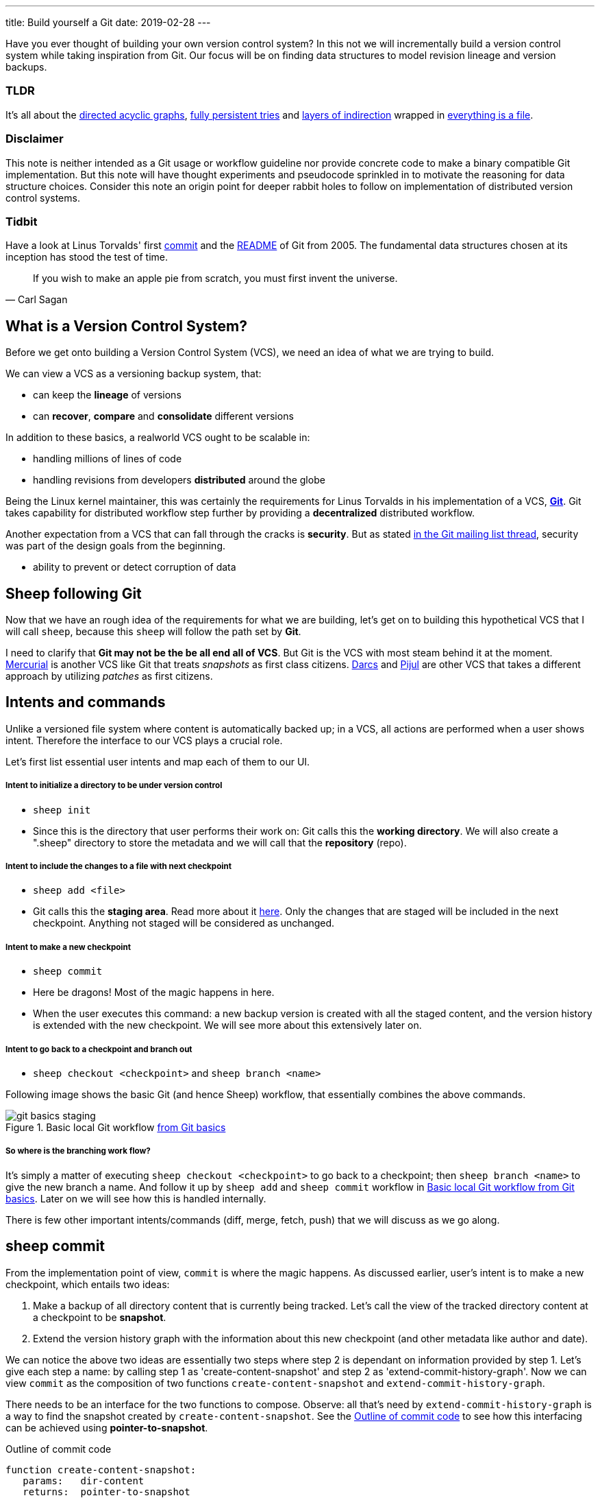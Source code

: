 ---
title: Build yourself a Git
date: 2019-02-28
---

Have you ever thought of building your own version control system? 
In this not we will incrementally build a version control system while taking inspiration from Git.
Our focus will be on finding data structures to model revision lineage and version backups.

[discrete]
=== TLDR

It's all about the https://en.wikipedia.org/wiki/Directed_acyclic_graph[directed acyclic graphs^], https://en.wikipedia.org/wiki/Persistent_data_structure[fully persistent tries^] and https://en.wikipedia.org/wiki/Fundamental_theorem_of_software_engineering[layers of indirection^] wrapped in https://en.wikipedia.org/wiki/Everything_is_a_file[everything is a file^].

[discrete]
=== Disclaimer

This note is neither intended as a Git usage or workflow guideline nor provide concrete code to make a binary compatible Git implementation.
But this note will have thought experiments and pseudocode sprinkled in to motivate the reasoning for data structure choices.
Consider this note an origin point for deeper rabbit holes to follow on implementation of distributed version control systems.

[discrete]
=== Tidbit

Have a look at Linus Torvalds' first https://github.com/git/git/tree/e83c5163316f89bfbde7d9ab23ca2e25604af290[commit^] and the https://github.com/git/git/blob/e83c5163316f89bfbde7d9ab23ca2e25604af290/README[README^] of Git from 2005.
The fundamental data structures chosen at its inception has stood the test of time.

[quote, Carl Sagan]
If you wish to make an apple pie from scratch, you must first invent the universe.


== What is a Version Control System?

Before we get onto building a Version Control System (VCS), we need an idea of what we are trying to build.

We can view a VCS as a versioning backup system, that:

* can keep the *lineage* of versions
* can *recover*, *compare* and *consolidate* different versions

In addition to these basics, a realworld VCS ought to be scalable in:

* handling millions of lines of code
* handling revisions from developers *distributed* around the globe

Being the Linux kernel maintainer, this was certainly the requirements for Linus Torvalds in his implementation of a VCS, *https://en.wikipedia.org/wiki/Git[Git^]*.
Git takes capability for distributed workflow step further by providing a *decentralized* distributed workflow.

Another expectation from a VCS that can fall through the cracks is *security*.
But as stated https://marc.info/?l=git&m=118143549107708[in the Git mailing list thread^], security was part of the design goals from the beginning.

* ability to prevent or detect corruption of data

== Sheep following Git

Now that we have an rough idea of the requirements for what we are building, let's get on to building this hypothetical VCS that I will call `sheep`, because this `sheep` will follow the path set by *Git*.

I need to clarify that *Git may not be the be all end all of VCS*.
But Git is the VCS with most steam behind it at the moment.
https://en.wikipedia.org/wiki/Mercurial[Mercurial^] is another VCS like Git that treats _snapshots_ as first class citizens.
https://en.wikipedia.org/wiki/Darcs[Darcs^] and https://pijul.org/model/[Pijul^] are other VCS that takes a different approach by utilizing _patches_ as first citizens.

== Intents and commands

Unlike a versioned file system where content is automatically backed up; 
in a VCS, all actions are performed when a user shows intent.
Therefore the interface to our VCS plays a crucial role.

Let's first list essential user intents and map each of them to our UI.

[discrete]
===== Intent to initialize a directory to be under version control

* `sheep init`
* Since this is the directory that user performs their work on: Git calls this the *working directory*. We will also create a ".sheep" directory to store the metadata and we will call that the *repository* (repo).

[discrete]
===== Intent to include the changes to a file with next checkpoint

* `sheep add <file>`
* Git calls this the *staging area*.  Read more about it https://git-scm.com/book/en/v1/Getting-Started-Git-Basics[here^].  Only the changes that are staged will be included in the next checkpoint. Anything not staged will be considered as unchanged.

[discrete]
===== Intent to make a new checkpoint

* `sheep commit`
* Here be dragons! Most of the magic happens in here.
* When the user executes this command: a new backup version is created with all the staged content, and the version history is extended with the new checkpoint. 
We will see more about this extensively later on.

[discrete]
===== Intent to go back to a checkpoint and branch out

* `sheep checkout <checkpoint>` and `sheep branch <name>`

Following image shows the basic Git (and hence Sheep) workflow, that essentially combines the above commands.

.Basic local Git workflow https://git-scm.com/book/en/v1/Getting-Started-Git-Basics[from Git basics^]
[#image:git-basics-staging]
image::git-basics-staging.png[]

[discrete]
===== So where is the branching work flow?
It's simply a matter of executing `sheep checkout <checkpoint>` to go back to a checkpoint; then `sheep branch <name>` to give the new branch a name.
And follow it up by `sheep add` and `sheep commit` workflow in <<image:git-basics-staging>>. 
Later on we will see how this is handled internally.

There is few other important intents/commands (diff, merge, fetch, push) that we will discuss as we go along.

== sheep commit

From the implementation point of view, `commit` is where the magic happens.
As discussed earlier, user's intent is to make a new checkpoint, which entails two ideas:

. Make a backup of all directory content that is currently being tracked. Let's call the view of the tracked directory content at a checkpoint to be *snapshot*.
. Extend the version history graph with the information about this new checkpoint (and other metadata like author and date).

We can notice the above two ideas are essentially two steps where step 2 is dependant on information provided by step 1.
Let's give each step a name: by calling step 1 as 'create-content-snapshot' and step 2 as 'extend-commit-history-graph'.
Now we can view `commit` as the composition of two functions `create-content-snapshot` and `extend-commit-history-graph`.

There needs to be an interface for the two functions to compose.
Observe: all that's need by `extend-commit-history-graph` is a way to find the snapshot created by `create-content-snapshot`.
See the <<source:commit-code-outline>> to see how this interfacing can be achieved using *pointer-to-snapshot*.

.Outline of commit code
[#source:commit-code-outline]
[source,python]
----
function create-content-snapshot:
   params:   dir-content
   returns:  pointer-to-snapshot

function extend-commit-history-graph:
   params:   commit-history-graph, pointer-to-snapshot
   returns:  commit-history-graph

# and then
commit = extend-history-graph( ... , create-content-snapshot( ... ) )
----

On each `commit`, `create-content-snapshot` function creates a new snapshot and feeds it to the `extend-commit-history-graph` function to create the extended commit history graph.

With the pieces of the commit puzzle in place, let's start from the `extend-commit-history-graph` corner to see how everything will work.

=== Extending the commit history graph

Simple idea here is to keep track of the lineage of each commit.

==== Commit

In the previous section we discussed `commit` as a verb. Here we talk about commit as a noun.
From the previous section we know that a commit holds information about the snapshot.
Snapshot is a view of the directory content at a `commit`. 
The goal of taking a snapshot is because we want to see all the changes to directory content after the parent commit.
We would also like to see who changed it, when they changed it, and why they changed it at a later point of time.

So to achieve this: think of a commit as a structure that holds (snapshot + parent commits + metadata: author, date and message).
We'll call this a *commit object*.

==== Commit history graph

Commit History Graph is the data structure that holds the lineage information of every commit.
Basically it's the life blood of our VCS. 
In implementation, Commit history graph is just the relative ordering created by bunch of commit objects that connect to each other like a chain.

==== Parent and Child commits

Let's look at two ``sheep commit``s:

[source, bash, title=""]
----
project/ $ sheep init
project/ $ vim README
project/ $ vim LICENSE
... <removed commands for brevity> ...
project/ $ sheep commit -a -m "Initial"
...
project/ $ vim quake.c
project/ $ vim Makefile
... <removed commands for brevity> ...
project/ $ sheep commit -a -m "Second"
----

And how they can be represented in the graph:

.First two commits in the Commit History
[#image:commits-ab-0]
image::commits-ab-0.png[]

We'll name the commits A, B in sequence for first and second commit.

*A points to B? Or B points to A?*
Although we usually like to imagine the flow as forward in _time_, hence point from A to B;
the answer is B points to A, because what we want from the graph is the history that led to a commit.
We want to see the flow backwards in _time_. 
This decision lets us easily traverse backwards in _time_ to find the ancestors and hence the changes that led to the current state of a file.

Observe in this model that A has no knowledge of the existence of B, meaning that a parent commit keeps no knowledge of the children commits.
This allows us to remove, change and add children commits without mutating the parent commit.
Since past commits have no dependance on future commits: by definition the graph that is generated will be a *Directed Acyclic Graph* (DAG).

==== Extending history

Let's put in few more commits to our history:

.Linear commit history
[#image:commits-abcd-0]
image::commits-abcd-0.png[]

Visually we can see that repo was at commit B, and then added commit C and then commit D.
In implementation this can simply be achieved by having a pointer that always point to the currently active commit.
Git calls this the *HEAD*. 
On the above history, since our currently active commit is D, current value of HEAD will be D (This is not exactly how Git does it, there's one extra level of indirection. We will see about this in the branching section).

[source, python, title=""]
----
define function extend-commit-history-graph:
  # The current HEAD will be the parent commit for the new commit
  p = get value at HEAD
  s = create-content-snapshot(...)
  m = { read metadata from user environment }
  c = create-new-commit-object with (p, s, m)
  # give a unique name to 'c' and save it in the repo (./sheep/objects/)
  # now update HEAD to c (we will revise this last step later on)
----

Now if we were to implement `sheep log`, it's simply a matter of traversing the pointers towards the ancestors while logging the metadata information in the output.

Until now we have been looking at simple linear history.
Let's see how branching can affect our commit implementation.

== sheep checkout, branch and heads

=== Checkout

Let's say the user wants to go back to an old commit and try some new changes.
This where `checkout` comes in to play.

Let's imagine a scenario: Commit C is a Long Term Support (LTS) release. And in it there's a bug they want to fix.
To fix the bug user will just follow their intents.

[source, shell, title=""]
----
project/ $ # user is at commit D now                # (1)
project/ $ sheep checkout C                         # (2)
project/ $ vim test/main.c
project/ $ sheep commit -a -m "Update tests"
project/ $ vim quake.c
project/ $ vim CHANGELOG
project/ $ sheep commit -a -m "Fix super nasty bug" # (3)
----

And how it's represented internally at (1), (2), (3) instances above:

.Checkout and extend
[#image:commits-abcd-ef-0]
image::commits-abcd-ef-0.png[]

In implementation, `checkout` is simply to *update the HEAD to a given commit* and
*recreate the directory content using the snapshot pointer* in that commit.

=== Branches

[discrete]
==== Why do we need to support a branching workflow?
In <<image:commits-abcd-ef-0>> visually we can see the branch out at commit C.
We need to support this kind of workflow because not all changes are sequential. One of our goals from the first section was to: let contributors work independently without synchronization at every commit.
The system that we have discussed up to this point can already support a branching workflow.
Is there more to be done? Yes there is. But not much.

We can see that there are two branches that has D and F as their tips.
If the user wants to switch between the latest commit of each branch, with our current system they have to remember their exact commit name. But we can do better, with a simple layer of indirection.

Since our problem was that user has to remember the name of the commit at every branch tip:
we introduce a *layer of indirection*, that will *point memorable names to commits*.
In Git terms, this layer of indirection is called *refs*.

Branch names are just pointers to commits that follow along as the commit history graph extends.
In addition we can notice that HEAD concept we discussed before is almost too similar to this branch concept.
Git integrates the HEAD concept with the branches concept. 
Internally Git calls local branches as *heads* with in refs.

[source, shell, title=""]
----
project/ $ sheep checkout -b $some-branch-name
project/ # Updates the HEAD pointer to point
project/ #    to a branch (a local head in refs) that points to a commit
project/ #    ... and follow same procedure as before
project/ $ <... make some changes ...>
project/ $ sheep commit -a -m "Super duper changes"
project/ # Revise our pseudo function: extend-commit-history-graph so that it
project/ #    looks at the HEAD and follows the pointer to the
project/ #    branch which points to a commit.
project/ #    Uses that value as the parent commit,
project/ #    and update that value with the name of the new commit
----

.With branch heads
[#image:commits-abcd-ef-1]
image::commits-abcd-ef-1.png[]

Heads or branches are the entry points to our commit-history-graph. That's why in Git,
if you `git checkout <random-commit>`, it warns about *detached head*.
Unless you make a branch head at the detached head, any commits you make from a detached head will be lost in the sea of commits, as Git has no references to access them later.
Later on Git garbage collector will sweep off these detached commits (commits not accessible by any ref).

== Decentralized distributed-ness

Until now we have only focused on local operations and not focused about the Distributed-ness of our VCS.
That is because our plan is to have a symmetric view from the point of branches.
Simply put we view a remote repo as a namespaced collection of branches.

A main goal of branches was to enable parallel work that need not always be synchronized.
In that sense remote repo branch is just another branch to our local repo.

With this model of branching workflow we have set the roots for a decentralized distributed (version control) system.

Internally local branches are called *heads*, remote branches are called *remotes*.
And they are both handled as *refs*.

=== What is shared between the repos?

In the distributed world we do have to be careful about the shared data.
In our VCS the whole *commit history graph is a globally shared data structure*.

And hence:

* commit objects and branch pointers
* and also snapshot objects

are shared.

As a globally shared data structure we want our *commit history graph to be a https://en.wikipedia.org/wiki/Persistent_data_structure[persistent data structure]*.

*Why?* Because if it was an ephemeral data structure we will need to complicate our implementation with synchronization primitives so that information about commits are not lost.
For a thorough explanation, https://www.infoq.com/presentations/Value-Values[watch "Value of values" by Rich Hikey].

Immutable values aggregate to immutable values.
Since we want a persistent data structure, if we make *commit objects and snapshot objects be immutable*, the commit history graph will be an immutable persistent data structure as well.

We can be glad that the commit objects, that was discussed in the previous sections were not relying to be mutable.
In `extend-commit-history-graph` we create a new commit, and extend the graph with a new commit.

Note that the commit history graph is a *fully persistent data structure* (every version can be both accessed and modified) if we consider that commits are the entry points.
But, since we use the branch heads as the actual entry points and because branch heads are mutable, the commit history graph is just a bit away from being a fully persistent data structure.
Basically this means that we have no versioning for the commit history graph it self.
Read up on `git reflog` to see how Git tries to circumvent this.

*Are we still staying compatible with Git? I thought `git rebase` rewrites history.*
Yes, we are still being compatible with Git.
Commands like `git commit --amend`, `git rebase` rewrites history by recreating the commits.
Using commit history from <<image:commits-abcd-ef-1>>, let's see the end result of doing `rebase` hot-fix branch onto master branch.

.After rebasing hot-fix on master
[#image:commits-abcd-ef-2]
image::commits-abcd-ef-2.png[]

E~2~ and F~2~ is E and F respectively after being reapplied on the tip of master branch.
Since E and F becomes detached heads they will eventually be garbage collected.

It's recommended to *never do rebase on a public branch* for the reason that we destructively update the branch pointer to a totally new branch, which can cause problems down the line when syncing back with the public.

=== sheep fetch and sheep push

`fetch` and `push` are the commands that will show the users intent to synchronize.
On a fetch, we will fetched the commit history graph from a remote.
On a push, we will push our commit history graph to a remote.
Fetch needs read access and Push needs write access to the remote repo.

For simplicity let's focus on `fetch`. Same concepts can be applied to `push` with slight variation.

Since we are aiming for a symmetrical view across remote and local repos: `fetch` will _download_ all objects from the object stores (commit and snapshot) and refs without breaking any invariants on the destination repo.

=== Fetching refs

Fetching refs mean that we are getting all the entry points to the commit history graph in the remote repo.
Since these pointers are mutable we have to be careful on sync, so that we don't lose information.
To prevent overwriting local heads, we sync remote refs with a namespace.
And then let the user merge in the remote content with the local content at their leisure.

=== Fetching commit objects

Collect all commit objects that are accessible from remote's entry pont(s) and put them all with the commit objects currently on the local repo.
(Git takes an extra step here by compressing similar files called *pack files*, so that we transfer less over the network. But for `sheep` let's ignore that for the sake of simplicity.)

To implement this we need to concretize some ideas that we glossed over during `extend-commit-history-graph`.

=== The content addressable storage

First we need a place for our commits to reside on the disk.
A database for our commit objects. And an api to get and create commits by a name.
Basically we need a *key-value storage*. Git following the true Unix ways, uses the file system structure.
Simply: filename as the key, and content as the value.

But remember that during a fetch we sync all commits from a remote repo into local repo. 
That every commit should have its own unique name.
Looking at the problem in a different way: we need a way to see if a commit with same content already exists in the local repo.
Basically we need a way to uniquely identify each distinct piece of content.
How to easily check whether two contents are the same without having to scan the whole length of the content? Hashing!

*Content hashing* to the rescue. 
Get a hash of the object and that will be the name/key of that object and the value will be the object itself.
Git calls this the *content addressable storage* and resides in (.git/objects/)

As discussed before commit objects are immutable hence, there will be no destructive updates on the commit and hence no inconsistent keys.

If we use cryptographic hashing, we are able to attain the Security goal of Git from the top section.
By using *cryptographic content hashing* we are feeding two birds with one little grain.
Observe the similarities of our commit history graph to a https://en.wikipedia.org/wiki/Merkle_tree[Merkle tree^].

.Viewing Commit History DAG as a Merkle tree
[#image:hash-tree]
image::hash-tree.png[]

<<image:hash-tree>> shows that if an attacker tries to modify history by falsifying a commit (C2) they will end up creating a new branch out instead.
As long as 'a' and 'e' are different C2 and C2~evil~ will have two different commit hashes.
By using a cryptographic hashing mechanism we can ensure that it will be hard for an attacker to falsify an 'e' that matches the hash with 'a'.

=== Back to: fetching

Now that we have the Content addressable storage, fetching commit objects is just a matter of downloading
all commits accessible from the remote branch access points on to the local repo.
Due to to our hashing mechanism we can ensure that we will not corrupt commit objects in the local repo. 
(We assume that hash collisions are highly unlikely)

Once we have all the commit objects from the remote repo, we just use the remote refs (or remote branch pointers) to access the Commit History Graph that the remote repo sees.

== Back to: sheep commit

After a long detour we are back on track to our main command `sheep commit`.

=== Revising: Extend Commit History Graph

With the extra knowledge we gathered, we need to revise our algorithm for `extend-commit-history-graph` function.

[source, python, title=""]
----
define function extend-commit-history-graph:
  # The current HEAD will be the parent commit for the new commit
  # HEAD can either be a commit or a ref
  if HEAD is a branch ref:
    pc = get value at branch ref
  else:
    pc = get value at HEAD

  s = create-content-snapshot(...)
  m = { read metadata from user environment }
  c = create-new-commit-object with (pc, s, m)

  commit_name = crypto-hash(c)
  write-file(directory="./sheep/objects/", filename=commit_name, content=serialize(c))

  if HEAD is a branch ref:
    update the value of branch ref to --> commit_name
  else:
    update the value of HEAD to --> commit_name

  return commit_name
----

Next up is implementing `create-content-snapshot`.

=== Create content snapshot

Let's remind our selves what we need from this step:

____
Make a backup of all directory content that is currently being tracked.
____

Few important requirements for snapshot from the previous sections:

* Need to provide a pointer to be used in a commit
* Snapshots should be immutable: so that same commit does not point to different snapshot contents at different points of time

==== Naive implementation

[source, python, title=""]
----
snapshot_name = create-unique-name-for-snapshot()
create directory to store snapshot
copy all tracked directory content in the repo to the new directory
return snapshot_name; # to be used by extend-commit-history function
----

We can reuse some concepts from the earlier section:

* A snapshot is immutable: therefore we can use content hashing to help create a unique name
* We already have a storage for content addressable storage where hash of the content is the key, so we can reuse the place that we used to store commits (`.sheep/objects/`)

With that we can modify the naive implementation to be:

[source, python, title=""]
----
snapshot_name = get-total-hash-of-the-content-being-tracked()
create directory named by 'snapshot_name' in ./sheep/objects/
copy all tracked directory content in the repo to the new directory
return snapshot_name; # to be used by extend-commit-history function
----

This is a fine implementation of the interface of `create-content-snapshot`.
And conceptually we are done with `sheep commit`.

But we can see that this naive method will cause *excessive duplication*, because in practice we expect there will be lot of common content between two different commits.
Since we make full backup of directory content with each backup we are not using space efficiently.

=== Trying a better implementation: intuitive attempt

The intuitive solution here is just store only the differences (diff).
When we say differences between the snapshots we need to focus on:

* Differences in content (edits to file contents)
* Differences in directory structure (add/remove directories)

Let's say we model the diff as a function that brings the parent commit's snapshot to the child commit's. 
And store this function in some serialized format that we can apply later to reconstruct a version.
Space problem solved.
But this method has a major effect in performance for the user intent: going back to a previous revision.

Because to reconstruct a previous revision of a file we have to go back to it's origin commit, and reapply all the differences down its lineage chain until the final version is constructed.
Essentially reconstruction per file becomes O(ND) time complexity where N is the length of the lineage chain and D is size of the diff (in worst case D is the size of the file itself).

This is an alright solution if we just want to archive, but we can do better for `sheep`.

==== Better implementation: just like git

To find a better way, we remind ourselves a property from the naive implementation.
The snapshot that got backed up (in to `.sheep/objects/<hash>`) is never going to be modified by another commit.
The *snapshots are immutable*.
Hence we can use a functional data structure to represent the snapshots, which opens up for the great deal of literature on implementations with much better space and time complexity than our naive implementation.
On that note https://www.cs.cmu.edu/~rwh/theses/okasaki.pdf[Purely Functional Data Structures by C. Okasaki^] is a must read.

==== Trying a trie

We have to model our file system into a data structure.
For that if we view the file system as a key-value storage where the keys have a hierarchical structure, then the https://en.wikipedia.org/wiki/Trie[Trie] data structure naturally fits in as a data structure of choice.

.Project directory tree on the left. Trie on the right.
[#image:trying-trie]
image::trying-trie.png[]

In our implementation the project tree trie can be viewed as a recursive data structure:
*a rooted tree* where the tree can hold *tree objects or blobs*.
*Tree object represents a directory* and *Blob represents a file*.
Refer to https://git-scm.com/book/en/v2/Git-Internals-Git-Objects[Git Objects^] for further fine grained information.

==== Fully persistent Trie

In the project tree trie definition we came up with: "holds" can be thought of as "point to".
Most pointer based data structure like this can be made in to a persistent data structure by the *path copying* technique.
There are other techniques, but `sheep` will follow along with Git.
Few other reasons for using path copying:

* Path copying stays consistent with the way we implement persistent Commit History Graph.
* We will later see how it integrates back to the Security goal

Read https://en.wikipedia.org/wiki/Persistent_data_structure[here^] for explanations on path copying and other techniques.

Path copying means we copy the path only for the values that changed.

.Changing README file and adding game.py to V~0~ snapshot leading to V~1~ snapshot
[#image:persistent-trie-0]
image::persistent-trie-0.png[]

In <<image:persistent-trie-1>> we can see that in V~1~ snapshot has made a copy of the path to README because README file was changed in this snapshot.
Meanwhile "tests" directory and "setup.py" were kept as is, so those pointers are reused.

One more example to show off path copying in action:

.Changing tests/camera.py file from V~1~ snapshot leading to V~2~ snapshot
[#image:persistent-trie-1]
image::persistent-trie-1.png[]

As we can see this solves our duplication problem in `create-content-snapshot`, because we can reuse the pointer for any trees/blobs objects that were not changed.

==== Objects and Pointers of the trie

To get the most reuse from our persistent trie we want granular objects.
As discussed before thinking directory as tree objects and files as blob objects gets us these granular objects.

Now we need a place to store these objects and the location can act as the pointer to our objects.
Remember that we need snapshots be immutable, hence the trie is immutable and therefore *tree and blob objects are immutable*.

This means we can reuse the same strategy that we used with commit objects.
That is to use the content addressable storage.
*Key of a tree or blob will be the hash of its content*.
Note that key of a blob is dependant only on the hash of its content, a rename would not affect the blob (This will help us track renames when doing `diff`).
Hash of the root of the trie will be the snapshot pointer that will be used in creating a commit object.

_Notice_: that we are treating blobs as opaque objects. 
We are not trying to store the diff between the blobs that could be almost the same, between revisions.
We are still not using our space as efficiently as possible. 
This becomes an issue especially when we are transferring content over networks.
As briefly touched upon before, Git uses something called *pack files*, you can read more about it https://codewords.recurse.com/issues/three/unpacking-git-packfiles[here^].

If we use cryptographic hashing as with commits: we get a https://en.wikipedia.org/wiki/Merkle_tree[Merkle tree^] at the snapshot level.
This means any change in content will be reflected as a new change leading to new a snapshot version.
Note that we are not able to stop someone from forcefully modifying the content inside an object.
But a simple integrity check by hash checking will let us identify offending objects.

As with commit objects: on a `sheep fetch` we can simply download all the tree/blob objects reachable from the remote commit history graph access point(s).

==== Reducing pointer hops with a cache: index

One downside of all these objects and pointers in the trie method is that, to see the latest committed version of a file we have to hop through all these pointers.
Since each pointer dereference consists of disk read, there will be a major performance hit.

To get solve this problem we will introduce a cache. Git calls this cache the *index*.
Whenever the user changes the current active commit: we will create the index, by fully traversing the trie snapshot associated with that commit and make a full list of paths seen by that commit.

This let's us

* Efficiently implement a command like `sheep status` similar to `git status`.
* On a commit we can efficiently build up a snapshot trie by only copying the paths that have any changes.

Linus' https://github.com/git/git/blob/e83c5163316f89bfbde7d9ab23ca2e25604af290/README#L125[README from the first commit^] explains this concept thoroughly.

Later versions of Git combined the index as a cache with the staging area idea.

== sheep add and the staging area

During `create-content-snapshot` we glossed over the "content being tracked" part.
Since `sheep add` determines what content needs to be taken into a snapshot, let's discuss this further.

First we need to remind ourselves the intent behind `sheep add`.

____
Intent to include the changes to a file/directory with next checkpoint
____

This is a valid intent, because sometime we want to split the changes under different commits.
So the user only wants the changes in the staging area to be taken in to the snapshot with the next commit.

We can think of implementing `sheep add` as merely a way to set a marker for a file / directory entry in the index cache.
If they are new files we can also add those entries to the index as a different section.

== Back to: sheep commit

=== Revised: Create content snapshot

`sheep add` combined with staging area (aka the index) greatly simplifies the job of `create-content-snapshot`.
Now we only need to check the entries marked in the 'index' to be included as changes in the snapshot.

Let's write some pseudo code:

[source, python, title=""]
----
define function create-content-snapshot:
  s = empty tree

  for each change marked on the index:
    update s with adding the path by looking at the content in working dir
    store the new objects in the content addressable storage

  for each all other entries on the index:
    update s by reusing the same pointers

  key = hash(s)
  include this key and s in the content addressable storage

  update the index so that all entries are marked as unchanged

  return the key # to be used when creating the new commit
----

With the completion of `create-content-snapshot` we now have completed the full puzzle of sheep commit.

== sheep diff and merge

We have come to the last two commands that we had planned out for `sheep`.
Diff and merge are essential parts of a VCS, that actually needs note each for themselves.
For the time being we'll *briefly* look at each and have pointers further reading.

=== diff

Diff is simply to diff two snapshots. Conceptually same as *diffing two directories*.
There are few minor optimizations we can make due to the usage of content addressing technique.
If we look at two hashes and they are the same then we can ignore having to diff.
This optimization can be done even at the tree / directory level because of the hash tree structure of the trie.

For easier diffing Git choses to store tree objects sort and store the pointer list.
This means that tree object diff will only be of O(n) worst case time complexity.
We have no way of controlling the blob diffs because the structure of that content is considered opaque from our VCS standpoint.

[quote, E.W. Myers, Algorithmica "An O(ND) difference algorithm and its variations" (1986)]
____
The first implementation simply leveraged the system diff executable via a call to popen in show-diff.c.
diff is a very famous and ubiquitous tool in the Linux world originally developed in the early 1970 for Unix.
Its first version used Hunt-McIlroy algorithm. The core algorithm was later notoriously improved thanks to the
work of Eugene W. Myers and Webb Miller, work extensively document in the papers: An O(ND) Difference Algorithm
and its Variations by Eugene W. Myers and A File Comparison Program by Webb Miller and Myers.
____

For the basic implementation we can just reuse the builtin Unix diff, but we have to keep in mind there's whole big world of advance diff algorithms.

=== merge

If branching is yin. Merging is yang.
It doesn't matter how much we can branch out, we need a way to consolidate these diverging changes.
And that is where merging comes in. For `sheep` will only focus on https://git-scm.com/docs/git-merge#_true_merge[true merges^] in this note.

==== User intent

* Intent to merge diverged changes of a project in to one coherent result.
* `sheep merge <b>`: Merges branch b changes on to the current branch

==== Commit History Graph

First let's look at how a merge looks like in our commit history graph.

.Merging 'hot-fix' on to 'master' branch. G is a merge commit.
[#image:commits-abcd-ef-g]
image::commits-abcd-ef-g.png[]

G is a merge commit.
It's special only in the sense that it has *two parent commits*.
Everything else that we know about commits apply here.

==== 3 way merge

For `sheep` will chose two do three way merge following the path of Git.
3-way merge has shown more success in performing automatic merges compared to 2-way merge.

3-way merge means, the user gets access to two conflicting pieces of content and the base content where they both were derived from.

Let's see how to achieve this in `sheep merge` as seen on <<image:commits-abcd-ef-g>>.

==== LCA

We are trying to merge 'hot-fix' branch (commit F) into 'master' branch (commit D).
Visually we can see that commit C is the base commit that derived both F and D.
But more formally this commit C is defined as the *https://en.wikipedia.org/wiki/Lowest_common_ancestor[Lowest Common Ancestor] of the commit history DAG*.

____
Naive algorithm for finding LCA:

. Start at each of nodes you wish to find the lca for (a and b)
. Create sets aSet containing a, and bSet containing b
. If either set intersects with the union of the other sets previous values (i.e. the set of notes visited) then
that intersection is LCA. if there are multiple intersections then the earliest one added is the LCA.
. Repeat from step 3, with aSet now the parents of everything in aSet, and bSet the parents of everything in bSet
. If there are no more parents to descend to then there is no LCA

-- https://doi.org/10.1016/j.jalgor.2005.08.001[Lowest common ancestors in trees and directed acyclic graphs (2005)]
____

When there are crisscross merges involved, there can be multiple LCAs.
The default solution to this problem in Git is to do recursive LCA on these two until we find a single LCA.
See https://git-scm.com/docs/git-merge-base[documentation for git-merge-base^].

==== Trie merge

Once we have a base commit and the two conflicting commits, we are ready to do the merge of directory content.

We can think of trie merge as a merge function for key value storage, because trie is basically a key value storage where keys have a hierarchy.

.View of the snapshots at commits C, D and F.
[#image:trie-merge]
image::trie-merge.png[]

<<image:trie-merge>> shows the view of the snapshots being used in the following merge example.
I have used (*) stars to mark which content were actually changed from C.

We do a diff of the C's commit snapshot against D's to see what has changed from C to D.
Then we do a diff of C's commit snapshot against F's to see what has changed from C to F.
These diff we will call *patches*. Now we use merge algorithm to auto merge content that never conflicted.

For example in <<image:trie-merge>>:

* pass:[*]1, pass:[*]2 and pass:[*]3 only changed on 'master' branch therefore we can *auto merge* these changes in to the final snapshot.
* pass:[*]6 only changed on the 'hot-fix' hence we can auto merge this change into the final snapshot as well.
* pass:[*]4 and pass:[*]5 shows that README was changed in both branches: hence a conflict on that file.
* Think about how we should handle auto merges for: deletes and renames

At a conflict, `merge` will pause the merge and do a diff and put helper markers to identify the base, ours (current branch) and theirs (merging branch) changes.
Once the merge conflicts are resolved, merge will resume to make a commit with this new snapshot view and this commit will point to the two parent commits.

Read into https://git-scm.com/docs/git-merge[git merge documentation^] to see the extra functionalities that it brings to the table.

With that we have reached the end of essential commands we planned out for `sheep`.

Say no more to `rm -rf .git`. Say hello to `rm -rf .sheep`.

== Final remarks

=== Bird's-eye view

If we take a bird's-eye view of what we have done until now: we can see that we have built a database.
A database with a branching based concurrency control mechanism. 
Taking the notion of *database as value* (https://www.youtube.com/watch?v=EKdV1IgAaFc[talk by Rich Hikey^]), the value we built for `sheep` is a *trie*.
But we focused on a trie merely because our aim was to build a VCS.
Using just content addressable storage and ref indirection layer as our building blocks we should be able to build almost any fully persistent data structure.
Mirage OS https://mirage.io/blog/introducing-irmin[Irmin project^] is an exploration of this idea.

=== Conclusion

In this note we managed to split Git and its concepts into manageable pieces so that we can build it from the ground up.
More importantly while building the concepts step by step, we tried to build up understanding by asking ourselves why at each step of the way.

If you are hungry for more VCS concepts: look into https://pijul.org/model/[Pijul^].

____
The main difference between Pijul and Git is that
Pijul deals with changes (or patches), whereas Git
deals only with snapshots (or versions).

There are several advantages to using patches.
First, patches are the intuitive atomic unit of work.
As such, they are easier to understand than commits.
And actually, Git users often reason in terms of patches,
displaying commits as differences between snapshots.

Patches can be merged according to intuitive formal axioms ...

-- https://pijul.org/manual/why_pijul.html[Pijul manual^]
____
